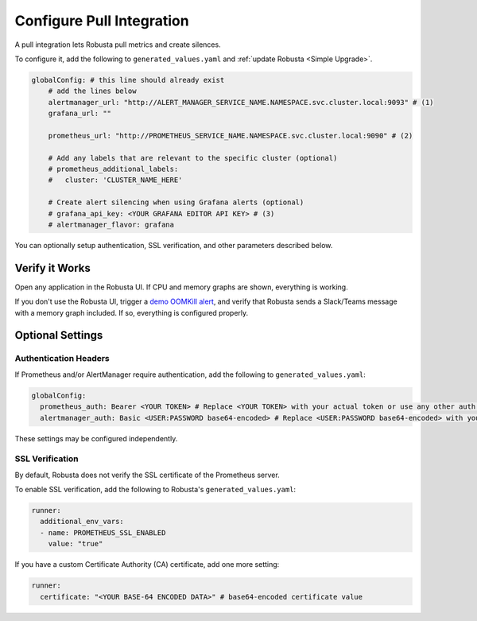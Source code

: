 Configure Pull Integration
====================================

A pull integration lets Robusta pull metrics and create silences.

To configure it, add the following to ``generated_values.yaml`` and :ref:`update Robusta <Simple Upgrade>`.

.. code-block:: yaml

    globalConfig: # this line should already exist
        # add the lines below
        alertmanager_url: "http://ALERT_MANAGER_SERVICE_NAME.NAMESPACE.svc.cluster.local:9093" # (1)
        grafana_url: ""

        prometheus_url: "http://PROMETHEUS_SERVICE_NAME.NAMESPACE.svc.cluster.local:9090" # (2)

        # Add any labels that are relevant to the specific cluster (optional)
        # prometheus_additional_labels:
        #   cluster: 'CLUSTER_NAME_HERE'

        # Create alert silencing when using Grafana alerts (optional)
        # grafana_api_key: <YOUR GRAFANA EDITOR API KEY> # (3)
        # alertmanager_flavor: grafana

.. code-annotations::
    1. Example: http://alertmanager-Helm_release_name-kube-prometheus-alertmanager.default.svc.cluster.local:9093.
    2. Example: http://Helm_Release_Name-kube-prometheus-prometheus.default.svc.cluster.local:9090
    3. This is necessary for Robusta to create silences when using Grafana Alerts, because of minor API differences in the AlertManager embedded in Grafana.

You can optionally setup authentication, SSL verification, and other parameters described below.

Verify it Works
^^^^^^^^^^^^^^^^^
Open any application in the Robusta UI. If CPU and memory graphs are shown, everything is working.

If you don't use the Robusta UI, trigger a `demo OOMKill alert <https://github.com/robusta-dev/kubernetes-demos/#oomkilled-pod-out-of-memory-kill>`_,
and verify that Robusta sends a Slack/Teams message with a memory graph included. If so, everything is configured properly.

Optional Settings
^^^^^^^^^^^^^^^^^^

Authentication Headers
-----------------------

If Prometheus and/or AlertManager require authentication, add the following to ``generated_values.yaml``:

.. code-block:: yaml

  globalConfig:
    prometheus_auth: Bearer <YOUR TOKEN> # Replace <YOUR TOKEN> with your actual token or use any other auth header as needed
    alertmanager_auth: Basic <USER:PASSWORD base64-encoded> # Replace <USER:PASSWORD base64-encoded> with your actual credentials, base64-encoded, or use any other auth header as needed

These settings may be configured independently.

SSL Verification
-----------------------
By default, Robusta does not verify the SSL certificate of the Prometheus server.

To enable SSL verification, add the following to Robusta's ``generated_values.yaml``:

.. code-block:: yaml

  runner:
    additional_env_vars:
    - name: PROMETHEUS_SSL_ENABLED
      value: "true"

If you have a custom Certificate Authority (CA) certificate, add one more setting:

.. code-block:: yaml

  runner:
    certificate: "<YOUR BASE-64 ENCODED DATA>" # base64-encoded certificate value
